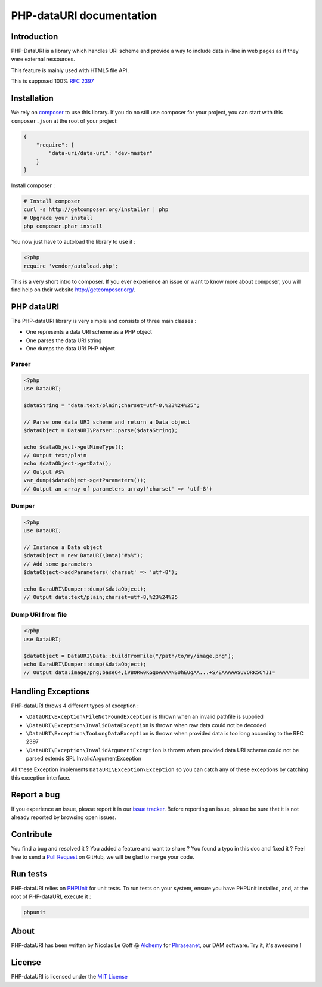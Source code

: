 PHP-dataURI  documentation
==========================

Introduction
------------

PHP-DataURI is a library which handles URI scheme and provide a way to include
data in-line in web pages as if they were external ressources.

This feature is mainly used with HTML5 file API.

This is supposed 100% `RFC 2397 <http://www.ietf.org/rfc/rfc2397.txt>`_

Installation
------------

We rely on `composer <http://getcomposer.org/>`_ to use this library. If you do
no still use composer for your project, you can start with this ``composer.json``
at the root of your project:

.. code-block:: json

    {
        "require": {
            "data-uri/data-uri": "dev-master"
        }
    }

Install composer :

.. code-block:: bash

    # Install composer
    curl -s http://getcomposer.org/installer | php
    # Upgrade your install
    php composer.phar install

You now just have to autoload the library to use it :

.. code-block:: php

    <?php
    require 'vendor/autoload.php';

This is a very short intro to composer.
If you ever experience an issue or want to know more about composer,
you will find help on their  website
`http://getcomposer.org/ <http://getcomposer.org/>`_.

PHP dataURI
-----------

The PHP-dataURI library is very simple and consists of three main classes :

* One represents a data URI scheme as a PHP object
* One parses the data URI string
* One dumps the data URI PHP object

Parser
^^^^^^

.. code-block:: php

    <?php
    use DataURI;

    $dataString = "data:text/plain;charset=utf-8,%23%24%25";

    // Parse one data URI scheme and return a Data object
    $dataObject = DataURI\Parser::parse($dataString);

    echo $dataObject->getMimeType();
    // Output text/plain
    echo $dataObject->getData();
    // Output #$%
    var_dump($dataObject->getParameters());
    // Output an array of parameters array('charset' => 'utf-8')

Dumper
^^^^^^

.. code-block:: php

    <?php
    use DataURI;

    // Instance a Data object
    $dataObject = new DataURI\Data("#$%");
    // Add some parameters
    $dataObject->addParameters('charset' => 'utf-8');

    echo DaraURI\Dumper::dump($dataObject);
    // Output data:text/plain;charset=utf-8,%23%24%25

Dump URI from file
^^^^^^^^^^^^^^^^^^

.. code-block:: php

    <?php
    use DataURI;

    $dataObject = DataURI\Data::buildFromFile("/path/to/my/image.png");
    echo DaraURI\Dumper::dump($dataObject);
    // Output data:image/png;base64,iVBORw0KGgoAAAANSUhEUgAA...+S/EAAAAASUVORK5CYII=

Handling Exceptions
-------------------

PHP-dataURI throws 4 different types of exception :

- ``\DataURI\Exception\FileNotFoundException`` is thrown when an invalid
  pathfile is supplied
- ``\DataURI\Exception\InvalidDataException`` is thrown when raw data could not
  be decoded
- ``\DataURI\Exception\TooLongDataException`` is thrown when provided data is too
  long according to the RFC 2397
- ``\DataURI\Exception\InvalidArgumentException`` is thrown when provided data URI
  scheme could not be parsed extends SPL InvalidArgumentException

All these Exception implements ``DataURI\Exception\Exception`` so you can catch
any of these exceptions by catching this exception interface.

Report a bug
------------

If you experience an issue, please report it in our
`issue tracker <https://github.com/alchemy-fr/PHP-dataURI/issues>`_. Before
reporting an issue, please be sure that it is not already reported by browsing
open issues.

Contribute
----------

You find a bug and resolved it ? You added a feature and want to share ? You
found a typo in this doc and fixed it ? Feel free to send a
`Pull Request <http://help.github.com/send-pull-requests/>`_ on GitHub, we will
be glad to merge your code.

Run tests
---------

PHP-dataURI relies on `PHPUnit <http://www.phpunit.de/manual/current/en/>`_ for
unit tests. To run tests on your system, ensure you have PHPUnit installed,
and, at the root of PHP-dataURI, execute it :

.. code-block:: bash

    phpunit

About
-----

PHP-dataURI has been written by Nicolas Le Goff @ `Alchemy <http://alchemy.fr/>`_
for `Phraseanet <https://github.com/alchemy-fr/Phraseanet>`_, our DAM software.
Try it, it's awesome !

License
-------

PHP-dataURI is licensed under the `MIT License <http://opensource.org/licenses/MIT>`_
